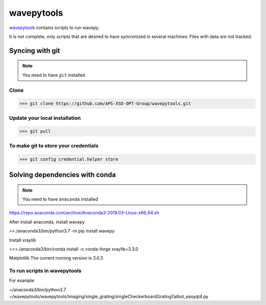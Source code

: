 ===================
**wavepytools**
===================

`wavepytools <https://github.com/APS-XSD-OPT-Group/wavepytools>`_ contains scripts to run wavepy.

It is not complete, only scripts that are desired to have syncronized in
several machines. Files with data are not tracked.


---------------------
**Syncing with git**
---------------------

.. NOTE:: You need to have ``git`` installed


**Clone**
----------

>>> git clone https://github.com/APS-XSD-OPT-Group/wavepytools.git


**Update your local installation**
----------------------------------

>>> git pull


**To make git to store your credentials**
-----------------------------------------

>>> git config credential.helper store


-----------------------------------
**Solving dependencies with conda**
-----------------------------------

.. NOTE:: You need to have ``anaconda`` installed
https://repo.anaconda.com/archive/Anaconda3-2019.03-Linux-x86_64.sh

After install anaconda, install wavepy

>>./anaconda3/bin/python3.7 -m pip install wavepy

Install xraylib

>>>./anaconda3/bin/conda install -c conda-forge xraylib=3.3.0

Matplotlib
The current running version is 3.0.3

**To run scripts in wavepytools**
-----------------------
For example

~/anaconda3/bin/python3.7 ~/wavepytools/wavepytools/imaging/single_grating/singleCheckerboardGratingTalbot_easyqt4.py


